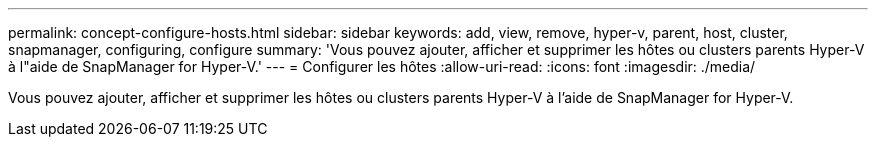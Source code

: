 ---
permalink: concept-configure-hosts.html 
sidebar: sidebar 
keywords: add, view, remove, hyper-v, parent, host, cluster, snapmanager, configuring, configure 
summary: 'Vous pouvez ajouter, afficher et supprimer les hôtes ou clusters parents Hyper-V à l"aide de SnapManager for Hyper-V.' 
---
= Configurer les hôtes
:allow-uri-read: 
:icons: font
:imagesdir: ./media/


[role="lead"]
Vous pouvez ajouter, afficher et supprimer les hôtes ou clusters parents Hyper-V à l'aide de SnapManager for Hyper-V.
